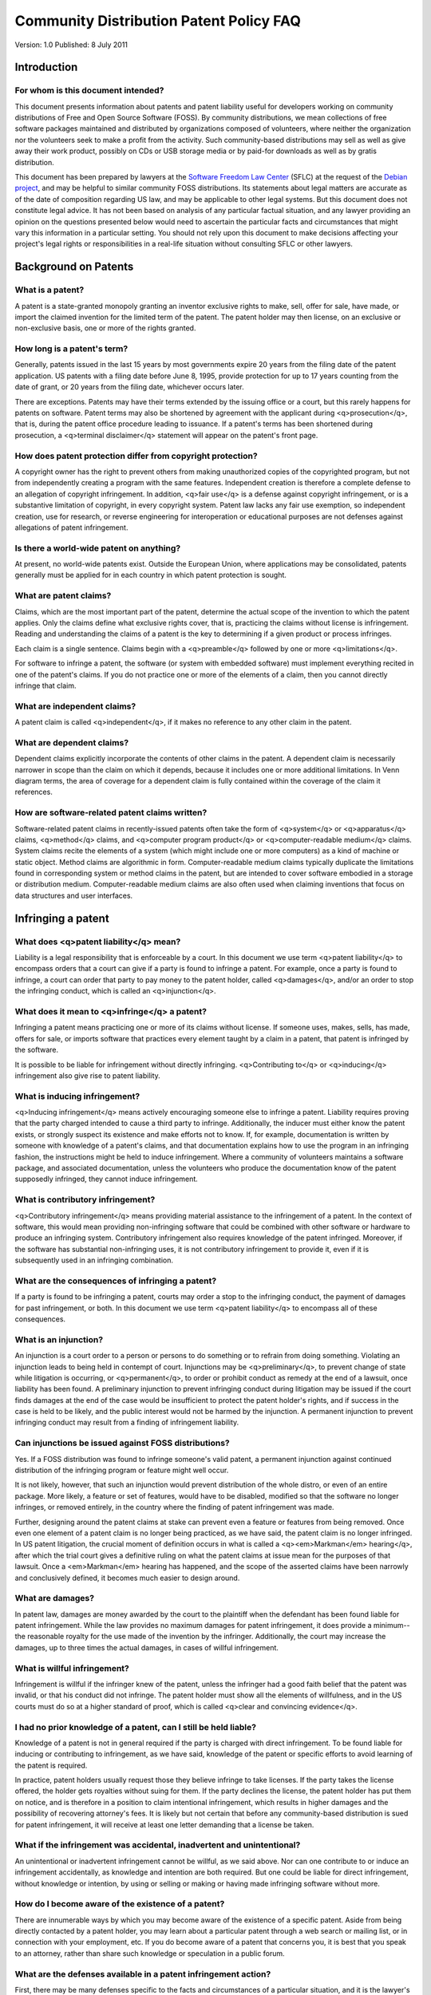 =================================================================================
Community Distribution Patent Policy FAQ
=================================================================================

Version: 1.0
Published: 8 July 2011

Introduction
=================================================================================

For whom is this document intended?
---------------------------------------------------------------------------------
This document presents information about patents and patent liability useful
for developers working on community distributions of Free and Open Source
Software (FOSS).  By community distributions, we mean collections of free
software packages maintained and distributed by organizations composed of
volunteers, where neither the organization nor the volunteers seek to make a
profit from the activity.  Such community-based distributions may sell as well
as give away their work product, possibly on CDs or USB storage media or by
paid-for downloads as well as by gratis distribution.

This document has been prepared by lawyers at the
`Software Freedom Law Center <http://www.softwarefreedom.org">`_ (SFLC) 
at the request of the `Debian project <https://www.debian.org/>`_, 
and may be helpful to similar community FOSS
distributions.  Its statements about legal matters are accurate as of the date
of composition regarding US law, and may be applicable to other legal systems.
But this document does not constitute legal advice.  It has not been based on
analysis of any particular factual situation, and any lawyer providing an
opinion on the questions presented below would need to ascertain the particular
facts and circumstances that might vary this information in a particular
setting.  You should not rely upon this document to make decisions affecting
your project's legal rights or responsibilities in a real-life situation
without consulting SFLC or other lawyers.

Background on Patents
=================================================================================

What is a patent?
---------------------------------------------------------------------------------

A patent is a state-granted monopoly granting an inventor exclusive rights to
make, sell, offer for sale, have made, or import the claimed invention for the
limited term of the patent.  The patent holder may then license, on an
exclusive or non-exclusive basis, one or more of the rights granted.


How long is a patent's term?
---------------------------------------------------------------------------------

Generally, patents issued in the last 15 years by most governments expire 20
years from the filing date of the patent application.  US patents with a filing
date before June 8, 1995, provide protection for up to 17 years counting from
the date of grant, or 20 years from the filing date, whichever occurs later.

There are exceptions.  Patents may have their terms extended by the issuing
office or a court, but this rarely happens for patents on software.  Patent
terms may also be shortened by agreement with the applicant during
<q>prosecution</q>, that is, during the patent office procedure leading to issuance.
If a patent's terms has been shortened during prosecution, a <q>terminal
disclaimer</q> statement will appear on the patent's front page.


How does patent protection differ from copyright protection?
---------------------------------------------------------------------------------

A copyright owner has the right to prevent others from making unauthorized
copies of the copyrighted program, but not from independently creating a
program with the same features.  Independent creation is therefore a complete
defense to an allegation of copyright infringement.  In addition, <q>fair use</q> is
a defense against copyright infringement, or is a substantive limitation of
copyright, in every copyright system.  Patent law lacks any fair use exemption,
so independent creation, use for research, or reverse engineering for
interoperation or educational purposes are not defenses against allegations of
patent infringement.


Is there a world-wide patent on anything?
---------------------------------------------------------------------------------

At present, no world-wide patents exist.  Outside the European Union, where
applications may be consolidated, patents generally must be applied for in each
country in which patent protection is sought.


What are patent claims?
---------------------------------------------------------------------------------

Claims, which are the most important part of the patent, determine the actual
scope of the invention to which the patent applies.  Only the claims define
what exclusive rights cover, that is, practicing the claims without license is
infringement.  Reading and understanding the claims of a patent is the key to
determining if a given product or process infringes.

Each claim is a single sentence. Claims begin with a <q>preamble</q> followed by one
or more <q>limitations</q>.

For software to infringe a patent, the software (or system with embedded
software) must implement everything recited in one of the patent's claims. If
you do not practice one or more of the elements of a claim, then you cannot
directly infringe that claim.


What are independent claims?
---------------------------------------------------------------------------------

A patent claim is called <q>independent</q>, if it makes no reference to any other
claim in the patent.


What are dependent claims?
---------------------------------------------------------------------------------

Dependent claims explicitly incorporate the contents of other claims in the
patent. A dependent claim is necessarily narrower in scope than the claim on
which it depends, because it includes one or more additional limitations. In
Venn diagram terms, the area of coverage for a dependent claim is fully
contained within the coverage of the claim it references.


How are software-related patent claims written?
---------------------------------------------------------------------------------

Software-related patent claims in recently-issued patents often take the form
of <q>system</q> or <q>apparatus</q> claims, <q>method</q> claims, and <q>computer program
product</q> or <q>computer-readable medium</q> claims. System claims recite the
elements of a system (which might include one or more computers) as a kind of
machine or static object. Method claims are algorithmic in
form. Computer-readable medium claims typically duplicate the limitations found
in corresponding system or method claims in the patent, but are intended to
cover software embodied in a storage or distribution medium. Computer-readable
medium claims are also often used when claiming inventions that focus on data
structures and user interfaces.

Infringing a patent
=================================================================================

What does <q>patent liability</q> mean?
---------------------------------------------------------------------------------

Liability is a legal responsibility that is enforceable by a court.  In this
document we use term <q>patent liability</q> to encompass orders that a court can
give if a party is found to infringe a patent.  For example, once a party is
found to infringe, a court can order that party to pay money to the patent
holder, called <q>damages</q>, and/or an order to stop the infringing conduct, which
is called an <q>injunction</q>.


What does it mean to <q>infringe</q> a patent?
---------------------------------------------------------------------------------

Infringing a patent means practicing one or more of its claims without license.
If someone uses, makes, sells, has made, offers for sale, or imports software
that practices every element taught by a claim in a patent, that patent is
infringed by the software.

It is possible to be liable for infringement without directly infringing.
<q>Contributing to</q> or <q>inducing</q> infringement also give rise to patent
liability.


What is inducing infringement?
---------------------------------------------------------------------------------

<q>Inducing infringement</q> means actively encouraging someone else to infringe a
patent.  Liability requires proving that the party charged intended to cause a
third party to infringe.  Additionally, the inducer must either know the patent
exists, or strongly suspect its existence and make efforts not to know.  If,
for example, documentation is written by someone with knowledge of a patent's
claims, and that documentation explains how to use the program in an infringing
fashion, the instructions might be held to induce infringement.  Where a
community of volunteers maintains a software package, and associated
documentation, unless the volunteers who produce the documentation know of the
patent supposedly infringed, they cannot induce infringement.


What is contributory infringement?
---------------------------------------------------------------------------------

<q>Contributory infringement</q> means providing material assistance to the
infringement of a patent.  In the context of software, this would mean
providing non-infringing software that could be combined with other software or
hardware to produce an infringing system.  Contributory infringement also
requires knowledge of the patent infringed.  Moreover, if the software has
substantial non-infringing uses, it is not contributory infringement to provide
it, even if it is subsequently used in an infringing combination.


What are the consequences of infringing a patent?
---------------------------------------------------------------------------------

If a party is found to be infringing a patent, courts may order a stop to the
infringing conduct, the payment of damages for past infringement, or both.  In
this document we use term <q>patent liability</q> to encompass all of these
consequences.


What is an injunction?
---------------------------------------------------------------------------------

An injunction is a court order to a person or persons to do something or to
refrain from doing something.  Violating an injunction leads to being held in
contempt of court.  Injunctions may be <q>preliminary</q>, to prevent change of
state while litigation is occurring, or <q>permanent</q>, to order or prohibit
conduct as remedy at the end of a lawsuit, once liability has been found.  A
preliminary injunction to prevent infringing conduct during litigation may be
issued if the court finds damages at the end of the case would be insufficient
to protect the patent holder's rights, and if success in the case is held to be
likely, and the public interest would not be harmed by the injunction.  A
permanent injunction to prevent infringing conduct may result from a finding of
infringement liability.


Can injunctions be issued against FOSS distributions?
---------------------------------------------------------------------------------

Yes.  If a FOSS distribution was found to infringe someone's valid patent, a
permanent injunction against continued distribution of the infringing program
or feature might well occur.

It is not likely, however, that such an injunction would prevent distribution
of the whole distro, or even of an entire package.  More likely, a feature or
set of features, would have to be disabled, modified so that the software no
longer infringes, or removed entirely, in the country where the finding of
patent infringement was made.

Further, designing around the patent claims at stake can prevent even a feature
or features from being removed.  Once even one element of a patent claim is no
longer being practiced, as we have said, the patent claim is no longer
infringed.  In US patent litigation, the crucial moment of definition occurs in
what is called a <q><em>Markman</em> hearing</q>, after which the trial court gives a
definitive ruling on what the patent claims at issue mean for the purposes of
that lawsuit.  Once a <em>Markman</em> hearing has happened, and the scope of the
asserted claims have been narrowly and conclusively defined, it becomes much
easier to design around.


What are damages?
---------------------------------------------------------------------------------

In patent law, damages are money awarded by the court to the plaintiff when the
defendant has been found liable for patent infringement. While the law provides
no maximum damages for patent infringement, it does provide a minimum--the
reasonable royalty for the use made of the invention by the
infringer. Additionally, the court may increase the damages, up to three times
the actual damages, in cases of willful infringement.


What is willful infringement?
---------------------------------------------------------------------------------

Infringement is willful if the infringer knew of the patent, unless the
infringer had a good faith belief that the patent was invalid, or that his
conduct did not infringe.  The patent holder must show all the elements of
willfulness, and in the US courts must do so at a higher standard of proof,
which is called <q>clear and convincing evidence</q>.


I had no prior knowledge of a patent, can I still be held liable?
---------------------------------------------------------------------------------

Knowledge of a patent is not in general required if the party is charged with
direct infringement.  To be found liable for inducing or contributing to
infringement, as we have said, knowledge of the patent or specific efforts to
avoid learning of the patent is required.

In practice, patent holders usually request those they believe infringe to take
licenses.  If the party takes the license offered, the holder gets royalties
without suing for them.  If the party declines the license, the patent holder
has put them on notice, and is therefore in a position to claim intentional
infringement, which results in higher damages and the possibility of recovering
attorney's fees.  It is likely but not certain that before any community-based
distribution is sued for patent infringement, it will receive at least one
letter demanding that a license be taken.


What if the infringement was accidental, inadvertent and unintentional?
---------------------------------------------------------------------------------

An unintentional or inadvertent infringement cannot be willful, as we said
above.  Nor can one contribute to or induce an infringement accidentally, as
knowledge and intention are both required.  But one could be liable for direct
infringement, without knowledge or intention, by using or selling or making or
having made infringing software without more.


How do I become aware of the existence of a patent?
---------------------------------------------------------------------------------

There are innumerable ways by which you may become aware of the existence of a
specific patent.  Aside from being directly contacted by a patent holder, you
may learn about a particular patent through a web search or mailing list, or in
connection with your employment, etc.  If you do become aware of a patent that
concerns you, it is best that you speak to an attorney, rather than share such
knowledge or speculation in a public forum.


What are the defenses available in a patent infringement action?
---------------------------------------------------------------------------------

First, there may be many defenses specific to the facts and circumstances of a
particular situation, and it is the lawyer's job to spot and develop those
defenses.  Some defenses are or may be present in most cases, and they include:

Permission: You are not liable for infringement if you have permission to use
the claims.  Such permission could be explicit.  An explicit permission is
called a <q>license</q>.  Permission can also be implicit: it can result from
conduct or statements by the patent holder which appeared to constitute
permission and on which you relied.  (Lawyers call this <q>estoppel</q>.)  It can
also result from sheer inaction by the patent holder, who can effectively
permit infringing conduct by <q>going to sleep on its rights</q>, which lawyers call
<q>laches</q>.

Non-Infringement: A non-infringement determination is a showing that none of
the patent claims actually <q>read on</q> the software charged. In other words, the
software does not actually implement every element of what is recited in any
claim.

Invalidity: If the patent is invalid, it cannot be infringed.  Invalidity can
be shown by proving that the subject matter of the patent is outside the scope
of patent law.  It can also be shown by demonstrating, under US law, that the
patent is <q>non-novel</q> or <q>obvious</q>.  Under patent law, in order for a patent to
be valid, the claimed invention must have been useful, reducible to practice,
novel, and non-obvious to a <q>person having ordinary skill in the art</q> at the
time that the invention was made. An invalidity defense, therefore, shows that
the patent failed to meet one of these requirements.

<h1>The patent risk to a community distribution

Can you provide examples of patent infringement suits against FOSS communities?
---------------------------------------------------------------------------------

No.  Fortunately, few such cases exist, and none has yet developed to final
judgment.  To date, no court has ever addressed most of the issues unique to
free software distribution. We believe that this is because FOSS communities do
not have <q>deep pockets</q> from which to pay royalties, and suing individual
developers who do not have large revenues makes bad press for patent holders
without achieving any useful outcome.


We are a FOSS distribution and we don't make any money.  How will we pay damages if they are awarded against us?
------------------------------------------------------------------------------------------------------------------------

This question, like all other similar questions about the legal risks and
responsibilities of projects, depends very much on the details of their legal
structure and commercial relations.  There is no general answer about how
projects deal with their legal risks, including the risks of damages judgments
for patent infringement or other liabilities.
`SFLC <http://www.softwarefreedom.org">`_,
the `Software Freedom Conservancy <http://sfconservancy.org/">`_,
the `Apache Software Foundation <https://www.apache.org/">`_,
the `Free Software Foundation <http://www.fsf.org">`_,
`Software in the Public Interest <http://www.spi-inc.org/>`_
and other organizations help projects to fit
within legal contexts and organizations that can usefully address these
questions at a general level.  If your distribution or a project within your
distribution believes that it faces potential legal liability, you should
consult us or one of the other organizations named.

We are a FOSS distribution and we make money. Does that make us more susceptible to a patent infringement suit?
------------------------------------------------------------------------------------------------------------------------

Anyone making revenue is a more attractive target for a patent holder to sue
than someone who makes no money out of which damages could be paid.  A
community distribution that has absolutely no revenue is not an attractive
target.  But even if you make a few hundred thousand dollars a year in sales,
compared to a profit-making enterprise the size of Microsoft, or even Red Hat,
you are not worth the expenses of litigation to a patent troll or other
rational plaintiff.

I have heard that distributing source code is safer than distributing object code. Is that true?
-----------------------------------------------------------------------------------------------------------

Yes.  Distributing source code is probably safer than distributing binaries,
for a few reasons.  First, source code, like the patent disclosures themselves,
teaches how the invention works, rather than being the invention.  If source
code standing alone can infringe the patent, it is difficult to understand how
handing out photocopies of the patent itself wouldn't infringe.  Second, in the
US, courts <em>may</em> find source code to be speech, as we believe they should find,
thus making source code subject to First Amendment protection.  We know little
about how the Supreme Court would harmonize the patent law with First Amendment
requirements.  We at SFLC have written several briefs in the Supreme Court
addressing these issues, but the Court has never reached or decided them.
Furthermore, as mentioned above, liability for patent infringement can be
imposed where one enables or encourages another to infringe a patent, but the
requirements of knowledge and intent are more strict in secondary liability
situations. Because a user must first compile the source code and install the
software in order to infringe, a court is less likely to hold the community
liable for inducing or contributing to the infringement.

As part of a community distribution project, who is most likely to get sued for patent infringement?
---------------------------------------------------------------------------------

This is a problem for the potential patent aggressor, more than for the
distribution.  A community distribution comprised by volunteers, without any
hierarchical structure of employment or supervision, cannot be sued by suing
<q>the head</q>.  If infringement requires intent and knowledge or specific efforts
not to know, as it does in cases of inducing or contributing to infringement,
the individual with such intent and knowledge must probably be found and sued
in his own person.  If people who write code and documentation don't read
patents, and the volunteers who develop code for a package do not maintain the
same package or a related package, the aggressor may find it difficult to sue
anybody at all.

The specifics of any given situation, however, will undoubtedly be crucial.  As
with all other matters of the kind, if you believe a patent is likely to be
asserted against your distribution or its volunteers, you should contact SFLC
or another lawyer immediately.

Are you suggesting that it is better for developers and contributors not to read patents? If yes, why?
-----------------------------------------------------------------------------------------------------------

Yes. Unfortunately, U.S. patent law creates disincentives for searching through
patents, even though one of the main justifications given for the patent system
is that the patent teaches the public how to practice an invention that might
otherwise be secret.  <q>Willful</q> infringement subjects the infringer to enhanced
damages when they are aware of the patent and intend to infringe, and reading
patents increases the probability that subsequent infringement will be found to
be willful. Moreover, we find that developers often assume that the patents
they discover are broader in scope than they actually are, and thus such
developers become overly or needlessly worried. If, despite this, you do intend
to conduct a patent search, you should seek legal advice first.


I am outside the United States. Do I have anything to worry about?
---------------------------------------------------------------------------------

Although most countries are members of the World Intellectual Property
Organization (WIPO) as well as signatories to the Patent Cooperation Treaty
(PCT), large corporations generally restrict their patent acquisition
activities to the <q>Big Three</q>: the US, EU, and Japan. This is considered
sufficient protection for most companies, although companies are increasingly
filing patent applications in China with the hope that patent rights will
eventually be adequately respected by the government and business
communities. In addition, large multi-national corporations in other
jurisdictions, such as Korea and Canada, will usually file patent applications
in their own countries before filing patent applications internationally.  In
India, some software has been patented despite the clear statutory declaration
that software *per se* is unpatentable.  SFLC in India has begun challenging
such patents.

But regardless of where you work, software that infringes patents cannot be
imported into countries where those patents have issued, which means that you
must at least be concerned about the ability to reach your intended users.

As always, consultation with a local lawyer is a good step if you have any
questions about your situation or liabilities.


Are there any guidelines to limit our risk of patent infringement?
---------------------------------------------------------------------------------

Yes.  This document is meant to educate about patent risk, and while it is
difficult to give advice regarding every reader's specific situation, there are
a few guidelines that may be extracted.

 * Reading patents, especially when researching how to design a contribution to
   your free software project, may expose communities to liability that they
   would not otherwise have.
 * Parts of a free software community that distribute source code and not object
   code probably have slightly less patent risk.
 * Distributing free software commercially is probably more risky than
   distributing software gratis.
 * Having the ability to remove features and packages quickly and easily from
   distribution will help mitigate any damages the community could incur.
 * Patent litigation is not an amateur sport.  If you are contacted by anyone
   threatening to assert a patent against you, contact the Software Freedom Law
   Center or another qualified attorney as soon as possible.


<hr />

**Acknowledgements.** This document has been prepared by lawyers at SFLC, with
inputs from Stefano Zacchiroli, on behalf of the Debian Project.
